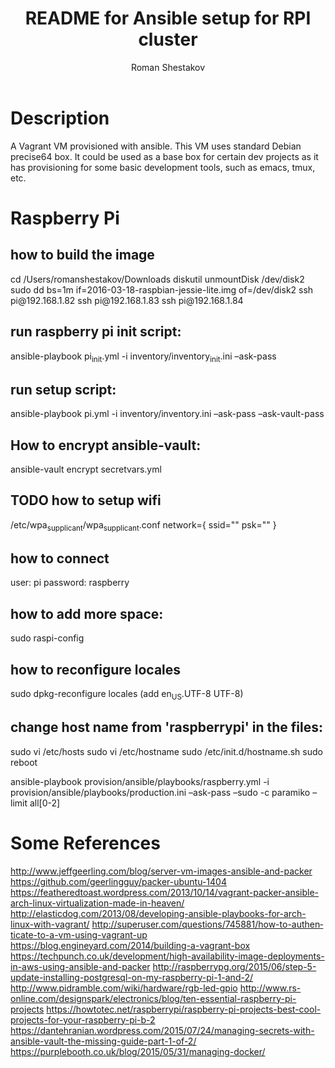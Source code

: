 #+TITLE: README for Ansible setup for RPI cluster
#+AUTHOR:   Roman Shestakov
#+LANGUAGE: en
* Description

A Vagrant VM provisioned with ansible. This VM uses standard Debian
precise64 box. It could be used as a base box for certain dev projects
as it has provisioning for some basic development tools, such as emacs, tmux, etc.

* Raspberry Pi
** how to build the image
cd /Users/romanshestakov/Downloads
diskutil unmountDisk /dev/disk2
sudo dd bs=1m if=2016-03-18-raspbian-jessie-lite.img of=/dev/disk2
ssh pi@192.168.1.82
ssh pi@192.168.1.83
ssh pi@192.168.1.84

# ** run network setup:
# # how to check agent forward:
# ansible all -a 'ssh -T git@github.com' -i inventory/inventory_init.ini --ask-pass -vvvv

** run raspberry pi init script:
# this will initialize network interface with IP address which
# inventory.ini will use later
ansible-playbook pi_init.yml -i inventory/inventory_init.ini --ask-pass

** run setup script:
ansible-playbook pi.yml -i inventory/inventory.ini --ask-pass --ask-vault-pass

** How to encrypt ansible-vault:
ansible-vault encrypt secretvars.yml
** TODO how to setup wifi
/etc/wpa_supplicant/wpa_supplicant.conf
network={
   ssid=""
   psk=""
}
** how to connect
user: pi
password: raspberry
** how to add more space:
sudo raspi-config
** how to reconfigure locales
sudo dpkg-reconfigure locales
(add en_US.UTF-8 UTF-8)
** change host name from 'raspberrypi' in the files:
sudo vi /etc/hosts
sudo vi /etc/hostname
sudo /etc/init.d/hostname.sh
sudo reboot
# to run ansible book
# ansible-playbook provision/ansible/playbooks/raspberry.yml -i provision/ansible/playbooks/production.ini --ask-pass --sudo -c paramiko
ansible-playbook provision/ansible/playbooks/raspberry.yml -i provision/ansible/playbooks/production.ini --ask-pass --sudo -c paramiko --limit all[0-2]

* Some References
http://www.jeffgeerling.com/blog/server-vm-images-ansible-and-packer
https://github.com/geerlingguy/packer-ubuntu-1404
https://featheredtoast.wordpress.com/2013/10/14/vagrant-packer-ansible-arch-linux-virtualization-made-in-heaven/
http://elasticdog.com/2013/08/developing-ansible-playbooks-for-arch-linux-with-vagrant/
http://superuser.com/questions/745881/how-to-authenticate-to-a-vm-using-vagrant-up
https://blog.engineyard.com/2014/building-a-vagrant-box
https://techpunch.co.uk/development/high-availability-image-deployments-in-aws-using-ansible-and-packer
http://raspberrypg.org/2015/06/step-5-update-installing-postgresql-on-my-raspberry-pi-1-and-2/
http://www.pidramble.com/wiki/hardware/rgb-led-gpio
http://www.rs-online.com/designspark/electronics/blog/ten-essential-raspberry-pi-projects
https://howtotec.net/raspberrypi/raspberry-pi-projects-best-cool-projects-for-your-raspberry-pi-b-2
https://dantehranian.wordpress.com/2015/07/24/managing-secrets-with-ansible-vault-the-missing-guide-part-1-of-2/
https://purplebooth.co.uk/blog/2015/05/31/managing-docker/
